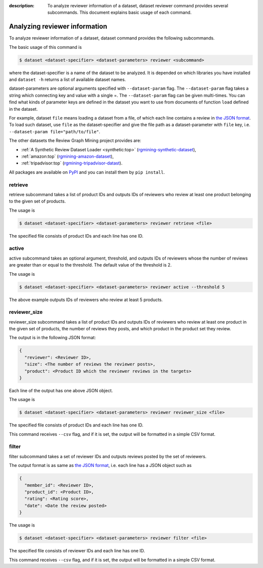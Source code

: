 :description: To analyze reviewer information of a dataset, dataset reviewer
  command provides several subcommands. This document explains basic usage of
  each command.


Analyzing reviewer information
================================
.. raw:: html

   <div class="addthis_inline_share_toolbox"></div>

To analyze reviewer information of a dataset, dataset command provides
the following subcommands.

The basic usage of this command is

.. code:: sh

    $ dataset <dataset-specifier> <dataset-parameters> reviewer <subcommand>

where the dataset-specifier is a name of the dataset to be analyzed. It
is depended on which libraries you have installed and ``dataset -h``
returns a list of available dataset names.

dataset-parameters are optional arguments specified with
``--dataset-param`` flag. The ``--dataset-param`` flag takes a string
which connecting key and value with a single =. The ``--dataset-param``
flag can be given multi-times. You can find what kinds of parameter keys
are defined in the dataset you want to use from documents of function
``load`` defined in the dataset.

For example, dataset ``file`` means loading a dataset from a file, of
which each line contains a review in `the JSON
format <https://rgmining.github.io/dataset-io/modules/dataset_io.html#review-data>`_.
To load such dataset, use ``file`` as the dataset-specifier and give the
file path as a dataset-parameter with ``file`` key, i.e.
``--dataset-param file="path/to/file"``.

The other datasets the Review Graph Mining project provides are:

* :ref:`A Synthetic Review Dataset Loader <synthetic:top>`
  (`rgmining-synthetic-dataset <https://pypi.python.org/pypi/rgmining-synthetic-dataset>`_),
* :ref:`amazon:top`
  (`rgmining-amazon-dataset <https://pypi.python.org/pypi/rgmining-amazon-dataset>`_),
* :ref:`tripadvisor:top`
  (`rgmining-tripadvisor-datast <https://pypi.python.org/pypi/rgmining-tripadvisor-dataset>`_).

All packages are available on `PyPI <https://pypi.python.org/pypi>`_ and you can
install them by ``pip install``.

retrieve
----------
retrieve subcommand takes a list of product IDs and outputs IDs of reviewers who
review at least one product belonging to the given set of products.

The usage is

.. code-block:: sh

  $ dataset <dataset-specifier> <dataset-parameters> reviewer retrieve <file>

The specified file consists of product IDs and each line has one ID.


active
-------
active subcommand takes an optional argument, threshold, and outputs IDs
of reviewers whose the number of reviews are greater than or equal to the
threshold.
The default value of the threshold is 2.

The usage is

.. code-block:: sh

  $ dataset <dataset-specifier> <dataset-parameters> reviewer active --threshold 5

The above example outputs IDs of reviewers who review at least 5 products.


reviewer_size
--------------
reviewer_size subcommand takes a list of product IDs and outputs IDs of
reviewers who review at least one product in the given set of products,
the number of reviews they posts, and which product in the product set they
review.

The output is in the following JSON format:

.. code-block:: none

  {
    "reviewer": <Reviewer ID>,
    "size": <The number of reviews the reviewer posts>,
    "product": <Product ID which the reviewer reviews in the targets>
  }

Each line of the output has one above JSON object.

The usage is

.. code-block:: sh

  $ dataset <dataset-specifier> <dataset-parameters> reviewer reviewer_size <file>

The specified file consists of product IDs and each line has one ID.

This command receives ``--csv`` flag, and if it is set, the output will be
formatted in a simple CSV format.


filter
-------
filter subcommand takes a set of reviewer IDs and outputs reviews posted by
the set of reviewers.

The output format is as same as
`the JSON format
<https://rgmining.github.io/dataset-io/modules/dataset_io.html#review-data>`_,
i.e. each line has a JSON object such as

.. code-block:: none

  {
    "member_id": <Reviewer ID>,
    "product_id": <Product ID>,
    "rating": <Rating score>,
    "date": <Date the review posted>
  }

The usage is

.. code-block:: sh

  $ dataset <dataset-specifier> <dataset-parameters> reviewer filter <file>

The specified file consists of reviewer IDs and each line has one ID.

This command receives ``--csv`` flag, and if it is set, the output will be
formatted in a simple CSV format.
